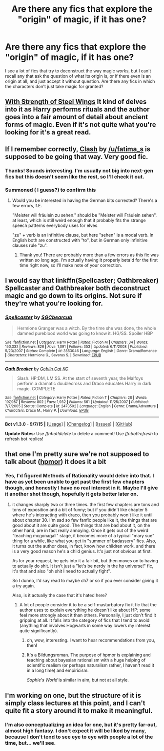 #+TITLE: Are there any fics that explore the "origin" of magic, if it has one?

* Are there any fics that explore the "origin" of magic, if it has one?
:PROPERTIES:
:Author: Pashow
:Score: 7
:DateUnix: 1446737236.0
:DateShort: 2015-Nov-05
:FlairText: Request
:END:
I see a lot of fics that try to deconstruct the way magic /works/, but I can't recall any that ask the question of what its origin is, or if there even is an origin at all, and just accept it without question. Are there any fics in which the characters don't just take magic for granted?


** [[https://www.fanfiction.net/s/9036071/1/With-Strength-of-Steel-Wings][With Strength of Steel Wings]] It kind of delves into it as Harry performs rituals and the author goes into a fair amount of detail about ancient forms of magic. Even if it's not quite what you're looking for it's a great read.
:PROPERTIES:
:Author: strangled_steps
:Score: 3
:DateUnix: 1446778625.0
:DateShort: 2015-Nov-06
:END:


** If I remember correctly, [[https://www.fanfiction.net/s/11226787/1/Clash][Clash]] by [[/u/fatima_s]] is supposed to be going that way. Very good fic.
:PROPERTIES:
:Author: PsychoGeek
:Score: 3
:DateUnix: 1446740370.0
:DateShort: 2015-Nov-05
:END:

*** Thanks! Sounds interesting. I'm usually not big into next-gen fics but this doesn't seem like the rest, so I'll check it out.
:PROPERTIES:
:Author: Pashow
:Score: 2
:DateUnix: 1446740643.0
:DateShort: 2015-Nov-05
:END:


*** Summoned ( I guess?) to confirm this
:PROPERTIES:
:Score: 1
:DateUnix: 1446964632.0
:DateShort: 2015-Nov-08
:END:

**** Would you be interested in having the German bits corrected? There's a few errors, f.E.

"Meister will fräulein zu sehen." should be "Meister will Fräulein sehen", at least, which is still weird enough that it probably fits the strange speech patterns everybody uses for elves.

"zu" + verb is an infinitive clause, but here "sehen" is a modal verb. In English both are constructed with "to", but in German only infinitive clauses rule "zu".
:PROPERTIES:
:Author: TheLeftIncarnate
:Score: 1
:DateUnix: 1447042338.0
:DateShort: 2015-Nov-09
:END:

***** Thank you! There are probably more than a few errors as this fic was written so long ago. I'm actually having it properly beta'd for the first time right now, so I'll make note of your correction.
:PROPERTIES:
:Score: 1
:DateUnix: 1447095493.0
:DateShort: 2015-Nov-09
:END:


** I would say that linkffn(Spellcaster; Oathbreaker) Spellcaster and Oathbreaker both deconstruct magic and go down to its origins. Not sure if they're what you're looking for.
:PROPERTIES:
:Author: raseyasriem
:Score: 2
:DateUnix: 1446748587.0
:DateShort: 2015-Nov-05
:END:

*** [[http://www.fanfiction.net/s/3553046/1/][*/Spellcaster/*]] by [[https://www.fanfiction.net/u/771305/SGCbearcub][/SGCbearcub/]]

#+begin_quote
  Hermione Granger was a witch. By the time she was done, the whole damned pureblood world was going to know it. HG/SS. Spoiler HBP
#+end_quote

^{/Site/: [[http://www.fanfiction.net/][fanfiction.net]] *|* /Category/: Harry Potter *|* /Rated/: Fiction M *|* /Chapters/: 34 *|* /Words/: 150,332 *|* /Reviews/: 826 *|* /Favs/: 1,091 *|* /Follows/: 353 *|* /Updated/: 6/11/2008 *|* /Published/: 5/23/2007 *|* /Status/: Complete *|* /id/: 3553046 *|* /Language/: English *|* /Genre/: Drama/Romance *|* /Characters/: Hermione G., Severus S. *|* /Download/: [[http://www.p0ody-files.com/ff_to_ebook/mobile/makeEpub.php?id=3553046][EPUB]]}

--------------

[[http://www.fanfiction.net/s/2473502/1/][*/Oath Breaker/*]] by [[https://www.fanfiction.net/u/575738/Goblin-Cat-KC][/Goblin Cat KC/]]

#+begin_quote
  Slash. HP:DM, LM:SS. At the start of seventh year, the Malfoys perform a dramatic doublecross and Draco educates Harry in dark magic. COMPLETE
#+end_quote

^{/Site/: [[http://www.fanfiction.net/][fanfiction.net]] *|* /Category/: Harry Potter *|* /Rated/: Fiction T *|* /Chapters/: 28 *|* /Words/: 197,987 *|* /Reviews/: 802 *|* /Favs/: 1,932 *|* /Follows/: 561 *|* /Updated/: 11/25/2007 *|* /Published/: 7/7/2005 *|* /Status/: Complete *|* /id/: 2473502 *|* /Language/: English *|* /Genre/: Drama/Adventure *|* /Characters/: Draco M., Harry P. *|* /Download/: [[http://www.p0ody-files.com/ff_to_ebook/mobile/makeEpub.php?id=2473502][EPUB]]}

--------------

*Bot v1.3.0 - 9/7/15* *|* [[[https://github.com/tusing/reddit-ffn-bot/wiki/Usage][Usage]]] | [[[https://github.com/tusing/reddit-ffn-bot/wiki/Changelog][Changelog]]] | [[[https://github.com/tusing/reddit-ffn-bot/issues/][Issues]]] | [[[https://github.com/tusing/reddit-ffn-bot/][GitHub]]]

*Update Notes:* Use /ffnbot!delete/ to delete a comment! Use /ffnbot!refresh/ to refresh bot replies!
:PROPERTIES:
:Author: FanfictionBot
:Score: 1
:DateUnix: 1446748626.0
:DateShort: 2015-Nov-05
:END:


** that one I'm pretty sure we're not supposed to talk about ([[/spoiler][hpmor]]) it does it a bit
:PROPERTIES:
:Author: lahwran_
:Score: 2
:DateUnix: 1446830638.0
:DateShort: 2015-Nov-06
:END:

*** Yes, I'd figured Methods of Rationality would delve into that. I have as yet been unable to get past the first few chapters though, and honestly I have no real interest in it. Maybe I'll give it another shot though, hopefully it gets better later on.
:PROPERTIES:
:Author: Pashow
:Score: 2
:DateUnix: 1446832697.0
:DateShort: 2015-Nov-06
:END:

**** it changes sharply two or three times. the first few chapters are tons and tons of exposition and a bit of funny; but if you didn't like chapter 5 where he's interacting with draco, then you probably won't like it until about chapter 30. I'm sad so few fanfic people like it, the things that are good about it are quite good. The things that are bad about it, on the other hand, are in fact really annoying. Once it gets out of the weird "teaching mcgonagall" stage, it becomes more of a typical "mary sue" thing for a while, like what you get in "summer of badassery" fics. Also, it turns out the author does, in fact, know how children work, and there is a very good reason he's a child genius. It's just not obvious at first.

As for your request, he gets into it a fair bit, but then moves on to having to actually do shit. It isn't just a "let's be nerdy in the hp universe!" fic, it's that and also "oh shit I need to actually fight".

So I dunno, I'd say read to maybe ch7 or so if you ever consider giving it a try again.

Also, is it actually the case that it's hated here?
:PROPERTIES:
:Author: lahwran_
:Score: 2
:DateUnix: 1446924072.0
:DateShort: 2015-Nov-07
:END:

***** A lot of people consider it to be a self-masturbatory fix it fic that the author uses to explain everything he doesn't like about HP; some feel more strongly about it than others. Personally, I just don't find it gripping at all. It falls into the category of fics that I tend to avoid (anything that involves Hogwarts in some way lowers my interest quite significantly).
:PROPERTIES:
:Author: Pashow
:Score: 3
:DateUnix: 1446924375.0
:DateShort: 2015-Nov-07
:END:

****** oh, wow, interesting. I want to hear recommendations from you, then!
:PROPERTIES:
:Author: lahwran_
:Score: 2
:DateUnix: 1446925799.0
:DateShort: 2015-Nov-07
:END:


****** It's a Bildungsroman. The purpose of hpmor is explaining and teaching about bayesian rationalism with a huge helping of scientific realism (or perhaps naturalism rather, I haven't read it in a long time) and empiricism.

/Sophie's World/ is similar in aim, but not at all style.
:PROPERTIES:
:Author: TheLeftIncarnate
:Score: 1
:DateUnix: 1447038012.0
:DateShort: 2015-Nov-09
:END:


** I'm working on one, but the structure of it is simply class lectures at this point, and I can't quite fit a story around it to make it meaningful.
:PROPERTIES:
:Author: wordhammer
:Score: 1
:DateUnix: 1446751322.0
:DateShort: 2015-Nov-05
:END:

*** I'm also conceptualizing an idea for one, but it's pretty far-out, almost high fantasy. I don't expect it will be liked by many, because I don't tend to see eye to eye with people a lot of the time, but... we'll see.
:PROPERTIES:
:Author: Pashow
:Score: 3
:DateUnix: 1446751796.0
:DateShort: 2015-Nov-05
:END:
